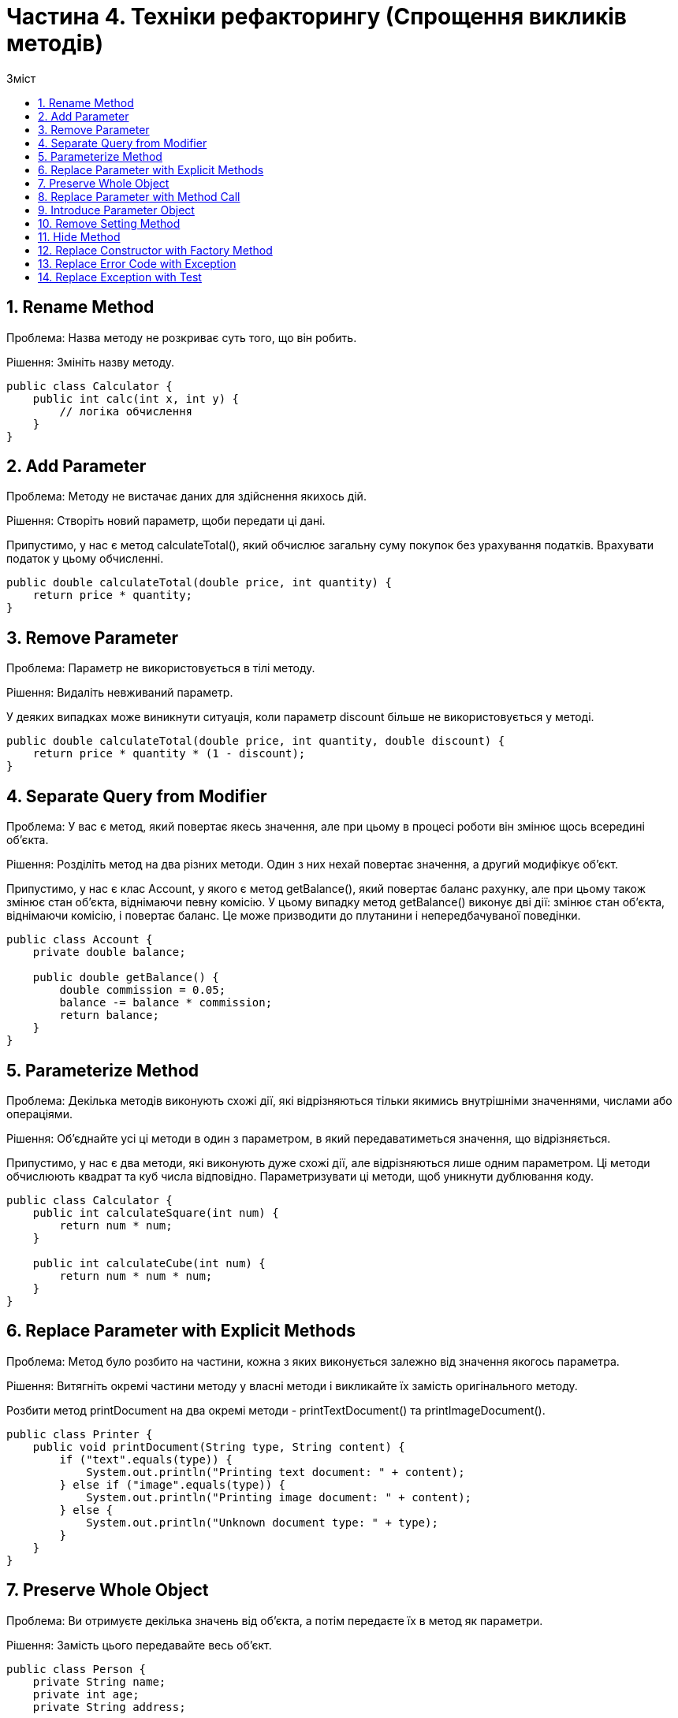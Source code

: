 = Частина 4. Техніки рефакторингу (Спрощення викликів методів)
:toc:
:toc-title: Зміст

== 1. Rename Method
Проблема: Назва методу не розкриває суть того, що він робить.

Рішення: Змініть назву методу.

[source, java]
----
public class Calculator {
    public int calc(int x, int y) {
        // логіка обчислення
    }
}
----

== 2. Add Parameter
Проблема: Методу не вистачає даних для здійснення якихось дій.

Рішення: Створіть новий параметр, щоби передати ці дані.

Припустимо, у нас є метод calculateTotal(), який обчислює загальну суму покупок без урахування податків. Врахувати податок у цьому обчисленні.

[source, java]
----
public double calculateTotal(double price, int quantity) {
    return price * quantity;
}
----

== 3. Remove Parameter
Проблема: Параметр не використовується в тілі методу.

Рішення: Видаліть невживаний параметр.

У деяких випадках може виникнути ситуація, коли параметр discount більше не використовується у методі.

[source, java]
----
public double calculateTotal(double price, int quantity, double discount) {
    return price * quantity * (1 - discount);
}
----

== 4. Separate Query from Modifier
Проблема: У вас є метод, який повертає якесь значення, але при цьому в процесі роботи він змінює щось всередині об’єкта.

Рішення: Розділіть метод на два різних методи. Один з них нехай повертає значення, а другий модифікує об’єкт.

Припустимо, у нас є клас Account, у якого є метод getBalance(), який повертає баланс рахунку, але при цьому також змінює стан об’єкта, віднімаючи певну комісію. У цьому випадку метод getBalance() виконує дві дії: змінює стан об’єкта, віднімаючи комісію, і повертає баланс. Це може призводити до плутанини і непередбачуваної поведінки.

[source, java]
----
public class Account {
    private double balance;

    public double getBalance() {
        double commission = 0.05;
        balance -= balance * commission;
        return balance;
    }
}
----

== 5. Parameterize Method
Проблема: Декілька методів виконують схожі дії, які відрізняються тільки якимись внутрішніми значеннями, числами або операціями.

Рішення: Об’єднайте усі ці методи в один з параметром, в який передаватиметься значення, що відрізняється.

Припустимо, у нас є два методи, які виконують дуже схожі дії, але відрізняються лише одним параметром. Ці методи обчислюють квадрат та куб числа відповідно. Параметризувати ці методи, щоб уникнути дублювання коду.

[source, java]
----
public class Calculator {
    public int calculateSquare(int num) {
        return num * num;
    }

    public int calculateCube(int num) {
        return num * num * num;
    }
}
----

== 6. Replace Parameter with Explicit Methods
Проблема: Метод було розбито на частини, кожна з яких виконується залежно від значення якогось параметра.

Рішення: Витягніть окремі частини методу у власні методи і викликайте їх замість оригінального методу.

Розбити метод printDocument на два окремі методи - printTextDocument() та printImageDocument().

[source, java]
----
public class Printer {
    public void printDocument(String type, String content) {
        if ("text".equals(type)) {
            System.out.println("Printing text document: " + content);
        } else if ("image".equals(type)) {
            System.out.println("Printing image document: " + content);
        } else {
            System.out.println("Unknown document type: " + type);
        }
    }
}

----

== 7. Preserve Whole Object
Проблема: Ви отримуєте декілька значень від об’єкта, а потім передаєте їх в метод як параметри.

Рішення: Замість цього передавайте весь об’єкт.

[source, java]
----
public class Person {
    private String name;
    private int age;
    private String address;

    // конструктор, геттери і сеттери
}

public class ProcessPerson {
    public void process(String name, int age, String address) {
        // обробка об'єкта Person
    }
}
----

== 8. Replace Parameter with Method Call
Проблема: Викликаємо метод і передаємо його результати в параметри іншого методу. При цьому значення параметрів могли б бути отримані і всередині викликаного методу.

Рішення: Замість передачі значення через аргументи, спробуйте перемістити код отримання значення всередину самого методу.

Застосувати рефакторинг, замінюючи передачу параметрів методу add через аргументи на виклик методу в самому методі process.

[source, java]
----
public class Calculator {
    public int add(int a, int b) {
        return a + b;
    }
}

public class Processor {
    private Calculator calculator;

    public Processor(Calculator calculator) {
        this.calculator = calculator;
    }

    public int process(int x, int y) {
        int result = calculator.add(x, y);
        // використання результату
        return result;
    }
}
----

== 9. Introduce Parameter Object
Проблема: У ваших методах зустрічається група параметрів, що повторюється.

Рішення: Замініть ці параметри об’єктом.

[source, java]
----
public class User {
    private String name;
    private int age;
    private String email;

    // конструктор, геттери і сеттери
}

public class UserManager {
    public void createUser(String name, int age, String email) {
        // створення об’єкту користувача і виконання дій
    }
}
----

== 10. Remove Setting Method
Проблема: Значення поля має бути встановлене тільки в момент створення і більше ніколи не мінятися.

Рішення: Видаліть методи, що встановлюють значення цього поля.

[source, java]
----
public class Person {
    private String name;
    private int age;

    public Person(String name, int age) {
        this.name = name;
        this.age = age;
    }

    public void setAge(int age) {
        this.age = age;
    }

    // Інші методи класу
}
----

== 11. Hide Method
Проблема: Метод не використовується іншими класами або використовується тільки всередині своєї ієрархії класів.

Рішення: Зробіть метод приватним або захищеним.

[source, java]
----
// код може бути довільним
----

== 12. Replace Constructor with Factory Method
Проблема: У вас є складний конструктор, що робить щось більше, ніж просте встановлення значень для полів об’єкта.

Рішення: Створіть фабричний метод і замініть ним виклики конструктора.

[source, java]
----
public class Car {
    private String brand;
    private String model;
    private int year;
    private String color;

    public Car(String brand, String model, int year, String color) {
        this.brand = brand;
        this.model = model;
        this.year = year;
        this.color = color;
        // Додаткові дії, такі як реєстрація автомобіля
        registerCar();
    }

    private void registerCar() {
        // Логіка реєстрації автомобіля
        System.out.println("Car registered successfully!");
    }

    // Інші методи класу
}
----

== 13. Replace Error Code with Exception
Проблема: Метод повертає певне значення, яке сигналізуватиме про помилку.

Рішення: Замість цього слід викидати виключення.

[source, java]
----
public class Calculator {
    public static int divide(int dividend, int divisor) {
        if (divisor == 0) {
            return -1; // Повертаємо -1 у випадку ділення на нуль
        }
        return dividend / divisor;
    }

    public static void main(String[] args) {
        int result = divide(10, 0);
        if (result == -1) {
            System.out.println("Помилка: Ділення на нуль");
        } else {
            System.out.println("Результат ділення: " + result);
        }
    }
}
----

== 14. Replace Exception with Test
Проблема: Ви викидаєте виключення там, де можна було б обійтися простою перевіркою умови.

Рішення: Замініть викидання виключення перевіркою цієї умови.

[source, java]
----
public class TemperatureConverter {
    public static double convertToCelsius(double fahrenheit) throws Exception {
        if (fahrenheit < -459.67) {
            throw new Exception("Неприпустима температура: менше абсолютного нуля");
        }
        return (fahrenheit - 32) * 5 / 9;
    }

    public static void main(String[] args) {
        try {
            double celsius = convertToCelsius(-500); // Викидає виключення через недійсну температуру
            System.out.println("Температура в градусах Цельсія: " + celsius);
        } catch (Exception e) {
            System.out.println("Помилка: " + e.getMessage());
        }
    }
}
----

